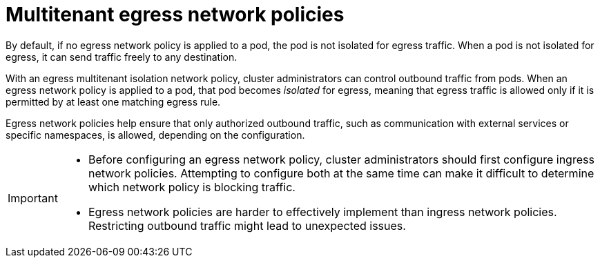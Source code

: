 // Module included in the following assemblies:
//
// * networking/network_security/network_policy/nw-networkpolicy-full-multitenant-isolation.adoc

:_mod-docs-content-type: PROCEDURE
[id="nw-networkpolicy-multitenant-isolation-egress_{context}"]
= Multitenant egress network policies 

By default, if no egress network policy is applied to a pod, the pod is not isolated for egress traffic. When a pod is not isolated for egress, it can send traffic freely to any destination.

With an egress multitenant isolation network policy, cluster administrators can control outbound traffic from pods. When an egress network policy is applied to a pod, that pod becomes _isolated_ for egress, meaning that egress traffic is allowed only if it is permitted by at least one matching egress rule.

Egress network policies help ensure that only authorized outbound traffic, such as communication with external services or specific namespaces, is allowed, depending on the configuration.

[IMPORTANT]
====
* Before configuring an egress network policy, cluster administrators should first configure ingress network policies. Attempting to configure both at the same time can make it difficult to determine which network policy is blocking traffic.

* Egress network policies are harder to effectively implement than ingress network policies. Restricting outbound traffic might lead to unexpected issues.
====